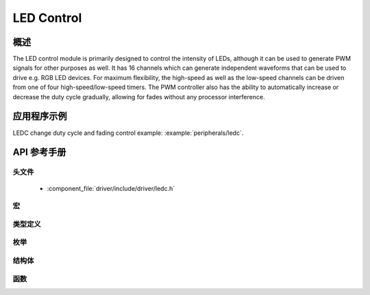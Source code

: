 LED Control
===========

概述
--------

The LED control module is primarily designed to control the intensity of LEDs, although it can be used to generate PWM signals for other purposes as well. 
It has 16 channels which can generate independent waveforms that can be used to drive e.g. RGB LED devices. For maximum flexibility, the high-speed as well 
as the low-speed channels can be driven from one of four high-speed/low-speed timers. The PWM controller also has the ability to automatically increase or 
decrease the duty cycle gradually, allowing for fades without any processor interference.

应用程序示例
-------------------

LEDC change duty cycle and fading control example: :example:`peripherals/ledc`.

API 参考手册
-------------

头文件
^^^^^^^^^^^^

  * :component_file:`driver/include/driver/ledc.h`

宏
^^^^^^

.. doxygendefine:: LEDC_APB_CLK_HZ
.. doxygendefine:: LEDC_REF_CLK_HZ

类型定义
^^^^^^^^^^^^^^^^

.. doxygentypedef:: ledc_isr_handle_t

枚举
^^^^^^^^^^^^

.. doxygenenum:: ledc_mode_t
.. doxygenenum:: ledc_intr_type_t
.. doxygenenum:: ledc_duty_direction_t
.. doxygenenum:: ledc_clk_src_t
.. doxygenenum:: ledc_timer_t
.. doxygenenum:: ledc_channel_t
.. doxygenenum:: ledc_timer_bit_t

结构体
^^^^^^^^^^

.. doxygenstruct:: ledc_channel_config_t
    :members:

.. doxygenstruct:: ledc_timer_config_t
    :members:


函数
^^^^^^^^^

.. doxygenfunction:: ledc_channel_config
.. doxygenfunction:: ledc_timer_config
.. doxygenfunction:: ledc_update_duty
.. doxygenfunction:: ledc_stop
.. doxygenfunction:: ledc_set_freq
.. doxygenfunction:: ledc_get_freq
.. doxygenfunction:: ledc_set_duty
.. doxygenfunction:: ledc_get_duty
.. doxygenfunction:: ledc_set_fade
.. doxygenfunction:: ledc_isr_register
.. doxygenfunction:: ledc_timer_set
.. doxygenfunction:: ledc_timer_rst
.. doxygenfunction:: ledc_timer_pause
.. doxygenfunction:: ledc_timer_resume
.. doxygenfunction:: ledc_bind_channel_timer
.. doxygenfunction:: ledc_set_fade_with_step
.. doxygenfunction:: ledc_set_fade_with_time
.. doxygenfunction:: ledc_fade_func_install
.. doxygenfunction:: ledc_fade_func_uninstall
.. doxygenfunction:: ledc_fade_start

